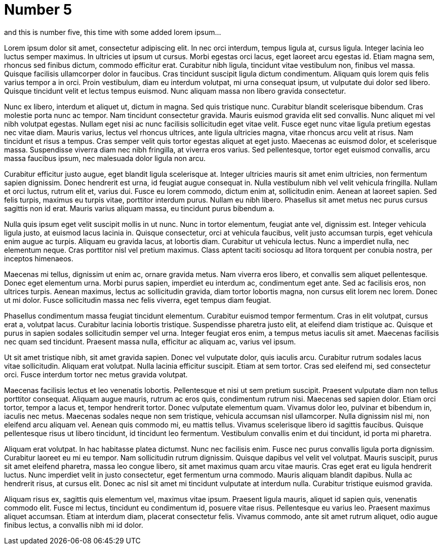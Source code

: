= Number 5
// See https://hubpress.gitbooks.io/hubpress-knowledgebase/content/ for information about the parameters.
:hp-image: cover_small.jpg
:published_at: 2017-09-25
:hp-tags: Test,
// :hp-alt-title: My English Title

and this is number five, this time with some added lorem ipsum...

Lorem ipsum dolor sit amet, consectetur adipiscing elit. In nec orci interdum, tempus ligula at, cursus ligula. Integer lacinia leo luctus semper maximus. In ultricies ut ipsum ut cursus. Morbi egestas orci lacus, eget laoreet arcu egestas id. Etiam magna sem, rhoncus sed finibus dictum, commodo efficitur erat. Curabitur nibh ligula, tincidunt vitae vestibulum non, finibus vel massa. Quisque facilisis ullamcorper dolor in faucibus. Cras tincidunt suscipit ligula dictum condimentum. Aliquam quis lorem quis felis varius tempor a in orci. Proin vestibulum, diam eu interdum volutpat, mi urna consequat ipsum, ut vulputate dui dolor sed libero. Quisque tincidunt velit et lectus tempus euismod. Nunc aliquam massa non libero gravida consectetur.

Nunc ex libero, interdum et aliquet ut, dictum in magna. Sed quis tristique nunc. Curabitur blandit scelerisque bibendum. Cras molestie porta nunc ac tempor. Nam tincidunt consectetur gravida. Mauris euismod gravida elit sed convallis. Nunc aliquet mi vel nibh volutpat egestas. Nullam eget nisi ac nunc facilisis sollicitudin eget vitae velit. Fusce eget nunc vitae ligula pretium egestas nec vitae diam. Mauris varius, lectus vel rhoncus ultrices, ante ligula ultricies magna, vitae rhoncus arcu velit at risus. Nam tincidunt et risus a tempus. Cras semper velit quis tortor egestas aliquet at eget justo. Maecenas ac euismod dolor, et scelerisque massa. Suspendisse viverra diam nec nibh fringilla, at viverra eros varius. Sed pellentesque, tortor eget euismod convallis, arcu massa faucibus ipsum, nec malesuada dolor ligula non arcu.

Curabitur efficitur justo augue, eget blandit ligula scelerisque at. Integer ultricies mauris sit amet enim ultricies, non fermentum sapien dignissim. Donec hendrerit est urna, id feugiat augue consequat in. Nulla vestibulum nibh vel velit vehicula fringilla. Nullam et orci luctus, rutrum elit et, varius dui. Fusce eu lorem commodo, dictum enim at, sollicitudin enim. Aenean at laoreet sapien. Sed felis turpis, maximus eu turpis vitae, porttitor interdum purus. Nullam eu nibh libero. Phasellus sit amet metus nec purus cursus sagittis non id erat. Mauris varius aliquam massa, eu tincidunt purus bibendum a.

Nulla quis ipsum eget velit suscipit mollis in ut nunc. Nunc in tortor elementum, feugiat ante vel, dignissim est. Integer vehicula ligula justo, at euismod lacus lacinia in. Quisque consectetur, orci at vehicula faucibus, velit justo accumsan turpis, eget vehicula enim augue ac turpis. Aliquam eu gravida lacus, at lobortis diam. Curabitur ut vehicula lectus. Nunc a imperdiet nulla, nec elementum neque. Cras porttitor nisl vel pretium maximus. Class aptent taciti sociosqu ad litora torquent per conubia nostra, per inceptos himenaeos.

Maecenas mi tellus, dignissim ut enim ac, ornare gravida metus. Nam viverra eros libero, et convallis sem aliquet pellentesque. Donec eget elementum urna. Morbi purus sapien, imperdiet eu interdum ac, condimentum eget ante. Sed ac facilisis eros, non ultrices turpis. Aenean maximus, lectus ac sollicitudin gravida, diam tortor lobortis magna, non cursus elit lorem nec lorem. Donec ut mi dolor. Fusce sollicitudin massa nec felis viverra, eget tempus diam feugiat.

Phasellus condimentum massa feugiat tincidunt elementum. Curabitur euismod tempor fermentum. Cras in elit volutpat, cursus erat a, volutpat lacus. Curabitur lacinia lobortis tristique. Suspendisse pharetra justo elit, at eleifend diam tristique ac. Quisque et purus in sapien sodales sollicitudin semper vel urna. Integer feugiat eros enim, a tempus metus iaculis sit amet. Maecenas facilisis nec quam sed tincidunt. Praesent massa nulla, efficitur ac aliquam ac, varius vel ipsum.

Ut sit amet tristique nibh, sit amet gravida sapien. Donec vel vulputate dolor, quis iaculis arcu. Curabitur rutrum sodales lacus vitae sollicitudin. Aliquam erat volutpat. Nulla lacinia efficitur suscipit. Etiam at sem tortor. Cras sed eleifend mi, sed consectetur orci. Fusce interdum tortor nec metus gravida volutpat.

Maecenas facilisis lectus et leo venenatis lobortis. Pellentesque et nisi ut sem pretium suscipit. Praesent vulputate diam non tellus porttitor consequat. Aliquam augue mauris, rutrum ac eros quis, condimentum rutrum nisi. Maecenas sed sapien dolor. Etiam orci tortor, tempor a lacus et, tempor hendrerit tortor. Donec vulputate elementum quam. Vivamus dolor leo, pulvinar et bibendum in, iaculis nec metus. Maecenas sodales neque non sem tristique, vehicula accumsan nisl ullamcorper. Nulla dignissim nisl mi, non eleifend arcu aliquam vel. Aenean quis commodo mi, eu mattis tellus. Vivamus scelerisque libero id sagittis faucibus. Quisque pellentesque risus ut libero tincidunt, id tincidunt leo fermentum. Vestibulum convallis enim et dui tincidunt, id porta mi pharetra.

Aliquam erat volutpat. In hac habitasse platea dictumst. Nunc nec facilisis enim. Fusce nec purus convallis ligula porta dignissim. Curabitur laoreet eu mi eu tempor. Nam sollicitudin rutrum dignissim. Quisque dapibus vel velit vel volutpat. Mauris suscipit, purus sit amet eleifend pharetra, massa leo congue libero, sit amet maximus quam arcu vitae mauris. Cras eget erat eu ligula hendrerit luctus. Nunc imperdiet velit in justo consectetur, eget fermentum urna commodo. Mauris aliquam blandit dapibus. Nulla ac hendrerit risus, at cursus elit. Donec ac nisl sit amet mi tincidunt vulputate at interdum nulla. Curabitur tristique euismod gravida.

Aliquam risus ex, sagittis quis elementum vel, maximus vitae ipsum. Praesent ligula mauris, aliquet id sapien quis, venenatis commodo elit. Fusce mi lectus, tincidunt eu condimentum id, posuere vitae risus. Pellentesque eu varius leo. Praesent maximus aliquet accumsan. Etiam at interdum diam, placerat consectetur felis. Vivamus commodo, ante sit amet rutrum aliquet, odio augue finibus lectus, a convallis nibh mi id dolor. 